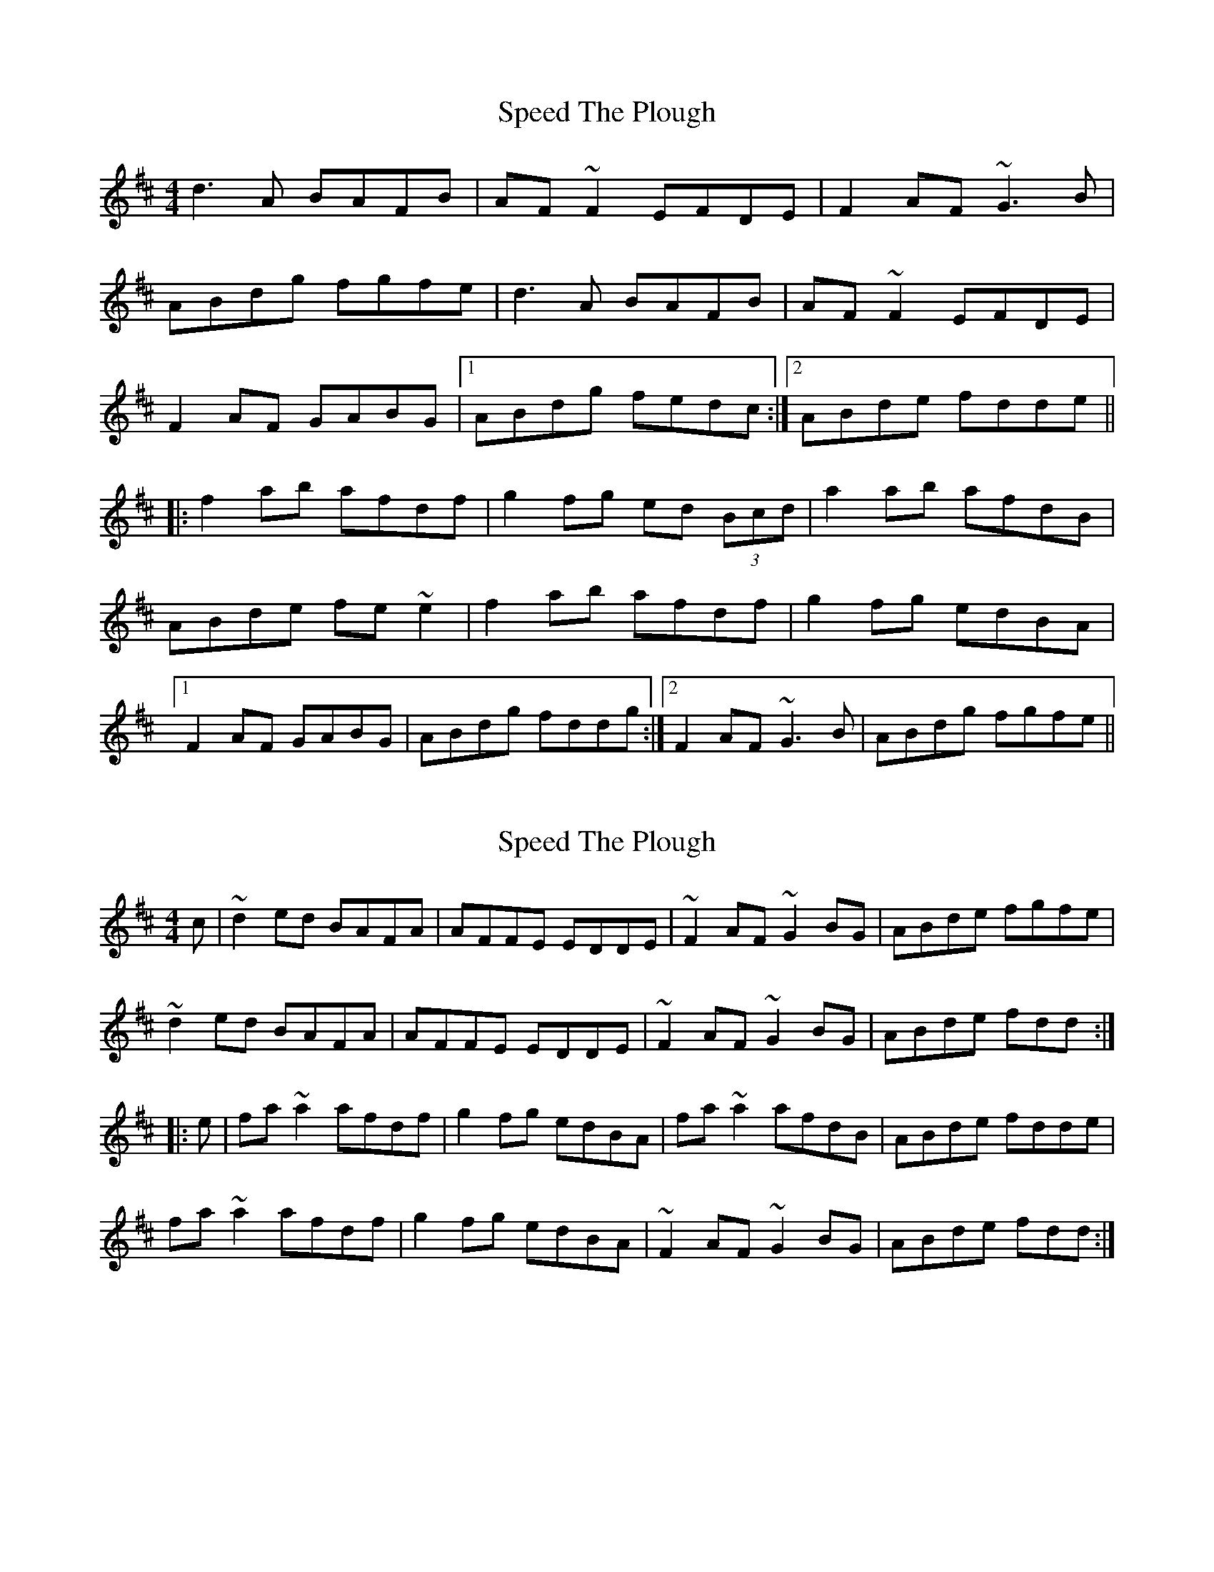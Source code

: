 X: 1
T: Speed The Plough
Z: gian marco
S: https://thesession.org/tunes/901#setting901
R: reel
M: 4/4
L: 1/8
K: Dmaj
d3A BAFB|AF~F2 EFDE|F2AF ~G3B|
ABdg fgfe|d3A BAFB|AF~F2 EFDE|
F2AF GABG|1ABdg fedc:|2ABde fdde||
|:f2ab afdf|g2fg ed (3Bcd|a2ab afdB|
ABde fe~e2|f2ab afdf|g2fg edBA|
[1F2AF GABG|ABdg fddg:|2F2AF ~G3B|ABdg fgfe||
X: 2
T: Speed The Plough
Z: turophile
S: https://thesession.org/tunes/901#setting14085
R: reel
M: 4/4
L: 1/8
K: Dmaj
c|~d2ed BAFA|AFFE EDDE|~F2AF ~G2BG|ABde fgfe|~d2ed BAFA|AFFE EDDE|~F2AF ~G2BG|ABde fdd:||:e|fa~a2 afdf|g2fg edBA|fa~a2 afdB|ABde fdde|fa~a2 afdf|g2fg edBA|~F2AF ~G2BG|ABde fdd:|
X: 3
T: Speed The Plough
Z: gian marco
S: https://thesession.org/tunes/901#setting14086
R: reel
M: 4/4
L: 1/8
K: Dmaj
d3A BF~F2|BFAF EFDA|FA~A2 GA(3BAG|A2de fee2|faaf edBc|dBAF FEDE|~F3A GA(3BAG|1A2de fedc:|2A2de fedf||~a2fa ~g2eg|fedf eb~b2|abgb afdB|ABde fee2|fgaf ~g3b|f2df edBA|FA~A2 GA(3BAG|A2de fedf||~a2fa ~g2eg|fefa edBA|~a3b af~f2|afde feeg|fa~a2 gbfb|f2df edBA|FA~A2 GA(3BAG|A2de fedf||
X: 4
T: Speed The Plough
Z: Mr G. Cunningham
S: https://thesession.org/tunes/901#setting23328
R: reel
M: 4/4
L: 1/8
K: Dmaj
d3 A BA FB|AFFF EFDE|FAAF GABG|ABde ffef|
d3 B A3 D|FG AF (3FED B,D|FGAF GABG|1ABde fddc:|2ABde fdde|
|:faaa afdf|fgfg edBd|faaa afdB|ABde fdde|
fa aa afd2|g2 f2 e2 (3dBA|F2 AF GA BG|1ABde fdde:|2AB de fdd2||
X: 5
T: Speed The Plough
Z: JACKB
S: https://thesession.org/tunes/901#setting25440
R: reel
M: 4/4
L: 1/8
K: Dmaj
|:d3A BAFB|A2 FA EADE|FA A2 GB B2|ABde f3e|
dcdA BAFB|A2 FA EADE|FA A2 GB B2| 1ABde fddc:|2ABde fdde|
|:faaf afdf|(3gfe fd edBd|faaf afdB|ABde fdde|
faaf afdf|(3gfe fd edBA|FA A2 GB B2|1ABde fdde:|2ABde f3e||
X: 6
T: Speed The Plough
Z: Jeremy
S: https://thesession.org/tunes/901#setting25737
R: reel
M: 4/4
L: 1/8
K: Dmaj
d3A BAFA|dAFA GFEG|FAAA AGFG|ABde feef|
d3A BAFA|dAFA GFEG|FAAA AGFG|ABde fdef:|
faaf g2eg|fedB ABde|faab afdB|ABde feee|
faaf g2eg|fedf edAF|GABG FAdB|ABde fdd2:|
X: 7
T: Speed The Plough
Z: Yooval
S: https://thesession.org/tunes/901#setting28848
R: reel
M: 4/4
L: 1/8
K: Cmaj
(3cec cG AGEA|GE (3EGE DECD|(3EGE GE (3FAF FA|
GAcf efed|(3cec cG AGEA|GE (3EGE DECD|
(3EGE GE FGAF|1GAcf edcB:|2GAcd eccd||
|:(3ege ga gece|(3faf ef dcAc|(3gag ga gecA|
GAcd ed (3dfd|(3ege ga gece|(3faf ef dcAG|
[1(3EGE GE FGAF|GAcf eccf:|2(3EGE GE (3FAF FA|GAcf efed||
